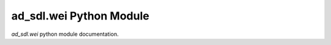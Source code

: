 ad_sdl.wei Python Module
=========================

`ad_sdl.wei` python module documentation.

.. autosummary::
    :toctree: _autosummary
    :recursive:

    wei
